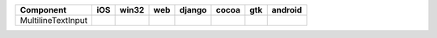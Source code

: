 .. table:: 

    +------------------+----+-----+----+------+-----+----+-------+
    |    Component     |iOS |win32|web |django|cocoa|gtk |android|
    +==================+====+=====+====+======+=====+====+=======+
    |MultilineTextInput||no|||yes|||no|||no|  ||yes|||no|||no|   |
    +------------------+----+-----+----+------+-----+----+-------+

.. |yes| image:: /_static/yes.png
    :width: 32
.. |no| image:: /_static/no.png
    :width: 32
